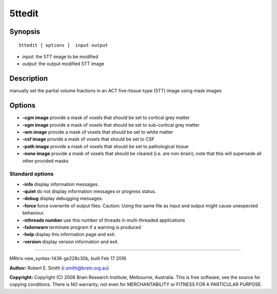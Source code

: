 5ttedit
===========

Synopsis
--------

::

    5ttedit [ options ]  input output

-  *input*: the 5TT image to be modified
-  *output*: the output modified 5TT image

Description
-----------

manually set the partial volume fractions in an ACT five-tissue-type
(5TT) image using mask images

Options
-------

-  **-cgm image** provide a mask of voxels that should be set to
   cortical grey matter

-  **-sgm image** provide a mask of voxels that should be set to
   sub-cortical grey matter

-  **-wm image** provide a mask of voxels that should be set to white
   matter

-  **-csf image** provide a mask of voxels that should be set to CSF

-  **-path image** provide a mask of voxels that should be set to
   pathological tissue

-  **-none image** provide a mask of voxels that should be cleared
   (i.e. are non-brain); note that this will supersede all other
   provided masks

Standard options
^^^^^^^^^^^^^^^^

-  **-info** display information messages.

-  **-quiet** do not display information messages or progress status.

-  **-debug** display debugging messages.

-  **-force** force overwrite of output files. Caution: Using the same
   file as input and output might cause unexpected behaviour.

-  **-nthreads number** use this number of threads in multi-threaded
   applications

-  **-failonwarn** terminate program if a warning is produced

-  **-help** display this information page and exit.

-  **-version** display version information and exit.

--------------

MRtrix new_syntax-1436-ge228c30b, built Feb 17 2016

**Author:** Robert E. Smith (r.smith@brain.org.au)

**Copyright:** Copyright (C) 2008 Brain Research Institute, Melbourne,
Australia. This is free software; see the source for copying conditions.
There is NO warranty; not even for MERCHANTABILITY or FITNESS FOR A
PARTICULAR PURPOSE.
